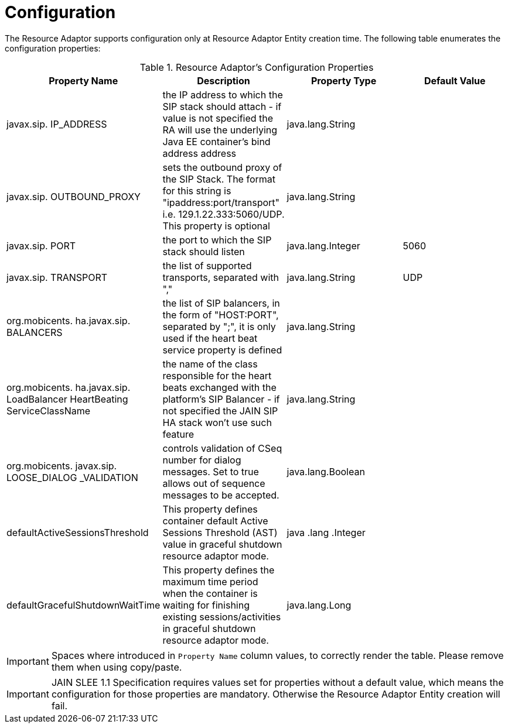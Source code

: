 
[[_ra_configuration]]
= Configuration

The Resource Adaptor supports configuration only at Resource Adaptor Entity creation time.
The following table enumerates the configuration properties:

.Resource Adaptor's Configuration Properties
[cols="1,1,1,1", frame="all", options="header"]
|===
| Property Name | Description | Property Type | Default Value
| javax.sip. IP_ADDRESS | the IP address to which the SIP stack should attach - if value is not specified the RA will use the underlying Java EE container's bind address address | java.lang.String |
| javax.sip. OUTBOUND_PROXY | sets the outbound proxy of the SIP Stack. The format for this string is "ipaddress:port/transport" i.e. 129.1.22.333:5060/UDP. This property is optional | java.lang.String |
| javax.sip. PORT | the port to which the SIP stack should listen | java.lang.Integer | 5060
| javax.sip. TRANSPORT | the list of supported transports, separated with "," | java.lang.String | UDP
| org.mobicents. ha.javax.sip. BALANCERS | the list of SIP balancers, in the form of "HOST:PORT", separated by ";", it is only used if the heart beat service property is defined | java.lang.String |
| org.mobicents. ha.javax.sip. LoadBalancer HeartBeating ServiceClassName | the name of the class responsible for the heart beats exchanged with the platform's SIP Balancer - if not specified the JAIN SIP HA stack won't use such feature | java.lang.String |
| org.mobicents. javax.sip. LOOSE_DIALOG _VALIDATION | controls validation of CSeq number for dialog messages. Set to true allows out of sequence messages to be accepted. | java.lang.Boolean |
| defaultActiveSessionsThreshold | This property defines container default Active Sessions Threshold (AST) value in graceful shutdown resource adaptor mode. |
java
.lang
.Integer |
| defaultGracefulShutdownWaitTime | This property defines the maximum time period when the container is waiting for finishing existing sessions/activities in
graceful shutdown resource adaptor mode.
| java.lang.Long |
|===

IMPORTANT: Spaces where introduced in `Property Name` column values, to correctly render the table.
Please remove them when using copy/paste.

IMPORTANT: JAIN SLEE 1.1 Specification requires values set for properties without a default value, which means the configuration for those properties are mandatory.
Otherwise the Resource Adaptor Entity creation will fail.
